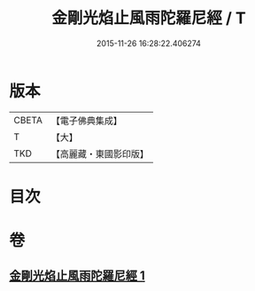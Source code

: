 #+TITLE: 金剛光焰止風雨陀羅尼經 / T
#+DATE: 2015-11-26 16:28:22.406274
* 版本
 |     CBETA|【電子佛典集成】|
 |         T|【大】     |
 |       TKD|【高麗藏・東國影印版】|

* 目次
* 卷
** [[file:KR6j0221_001.txt][金剛光焰止風雨陀羅尼經 1]]
